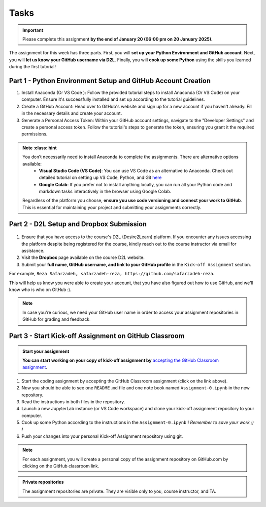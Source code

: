 Tasks
==========

.. important::
    Please complete this assignment **by the end of January 20 (06:00 pm on 20 January 2025)**.

The assignment for this week has three parts.
First, you will **set up your Python Environment and GitHub account**.
Next, you will **let us know your GitHub username via D2L**.
Finally, you will **cook up some Python** using the skills you learned during the first tutorial!


Part 1 - Python Environment Setup and GitHub Account Creation
-------------------------------------------------------------

1. Install Anaconda (Or VS Code ): Follow the provided tutorial steps to install Anaconda (Or VS Code) on your computer. Ensure it's successfully installed and set up according to the tutorial guidelines.

2. Create a GitHub Account: Head over to GitHub's website and sign up for a new account if you haven't already. Fill in the necessary details and create your account.

3. Generate a Personal Access Token: Within your GitHub account settings, navigate to the "Developer Settings" and create a personal access token. Follow the tutorial's steps to generate the token, ensuring you grant it the required permissions.


.. admonition:: Note
    :class: hint

   You don’t necessarily need to install Anaconda to complete the assignments. There are alternative options available:
    - **Visual Studio Code (VS Code)**: You can use VS Code as an alternative to Anaconda. Check out detailed tutorial on setting up VS Code, Python, and Git `here <https://spatial-data-mining-winter2025.readthedocs.io/en/latest/notebooks/L1/vs_code.html>`__
    - **Google Colab**: If you prefer not to install anything locally, you can run all your Python code and markdown tasks interactively in the browser using Google Colab.
   Regardless of the platform you choose, **ensure you use code versioning and connect your work to GitHub**. This is essential for maintaining your project and submitting your assignments correctly.


Part 2 - D2L Setup and Dropbox Submission
----------------


.. figure:: img/UC-horz-rgb.png
   :width: 250px
   :class: dark-light


1. Ensure that you have access to the course's D2L (Desire2Learn) platform. If you encounter any issues accessing the platform despite being registered for the course, kindly reach out to the course instructor via email for assistance.
2. Visit the **Dropbox** page available on the course D2L website.
3. Submit  your **full name, GitHub username, and link to your GitHub profile** in the ``Kick-off Assignment`` section.

For example, ``Reza Safarzadeh, safarzadeh-reza, https://github.com/safarzadeh-reza``.

This will help us know you were able to create your account, that you have also figured out how to use GitHub, and we'll know who is who on GitHub :).

.. admonition:: Note
    :class: hint

    In case you're curious, we need your GitHub user name in order to access your assignment repositories in GitHub for grading and feedback.


Part 3 - Start Kick-off Assignment on GitHub Classroom
------------------------------------------------------

.. admonition:: Start your assignment

    **You can start working on your copy of kick-off assignment by** `accepting the GitHub Classroom assignment <https://classroom.github.com/a/DYG7-UzZ>`__.


1. Start the coding assignment by accepting the GitHub Classroom assignment (click on the link above).
2. Now you should be able to see one ``README.md`` file and one note book named ``Assignment-0.ipynb`` in the new repository.
3. Read the instructions in both files in the repository. 
4. Launch a new JupyterLab instance (or VS Code workspace) and clone your kick-off assignment repository to your computer.
5. Cook up some Python according to the instructions in the ``Assignment-0.ipynb`` !  *Remember to save your work ;) !*
6. Push your changes into your personal Kick-off Assignment repository using git.


.. note::

    For each assignment, you will create a personal copy of the assignment repository on GitHub.com by clicking on the GitHub classroom link.


.. admonition:: Private repositories

    The assignment repositories are private. They are visible only to you, course instructor, and TA.

